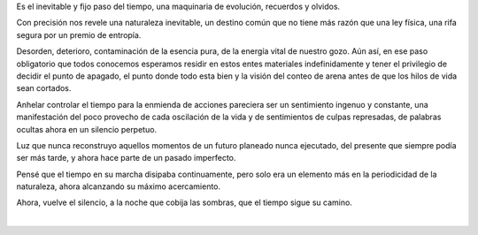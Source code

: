 .. title: Nostalgia
.. slug: nostalgia
.. date: 2012-06-22 03:36:00
.. updated: 2020-04-07 12:06:00-05:00
.. tags: poesía, nostalgía, escritos, literatura
.. description:
.. category: cultura y entretenimiento/la flecha temporal
.. type: text
.. author: Edward Villegas-Pulgarin

Es el inevitable y fijo paso del tiempo, una maquinaria de evolución,
recuerdos y olvidos.

Con precisión nos revele una naturaleza inevitable, un destino común
que no tiene más razón que una ley física, una rifa segura por un
premio de entropía.

.. TEASER_END

Desorden, deterioro, contaminación de la esencia pura, de la energía
vital de nuestro gozo. Aún así, en ese paso obligatorio que todos
conocemos esperamos residir en estos entes materiales indefinidamente
y tener el privilegio de decidir el punto de apagado, el punto donde
todo esta bien y la visión del conteo de arena antes de que los hilos
de vida sean cortados.

Anhelar controlar el tiempo para la enmienda de acciones pareciera ser
un sentimiento ingenuo y constante, una manifestación del poco
provecho de cada oscilación de la vida y de sentimientos de culpas
represadas, de palabras ocultas ahora en un silencio perpetuo.

Luz que nunca reconstruyo aquellos momentos de un futuro planeado
nunca ejecutado, del presente que siempre podía ser más tarde, y ahora
hace parte de un pasado imperfecto.

Pensé que el tiempo en su marcha disipaba continuamente, pero solo era
un elemento más en la periodicidad de la naturaleza, ahora alcanzando
su máximo acercamiento.

Ahora, vuelve el silencio, a la noche que cobija las sombras, que el
tiempo sigue su camino.

|

.. youtube:: YItso9i0jeI
  :align: center
